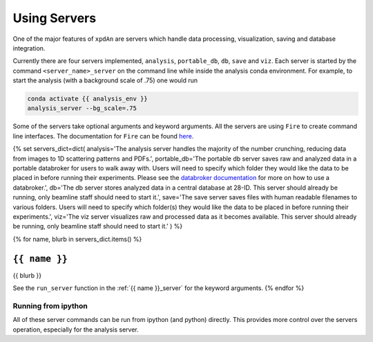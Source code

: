 .. _using_servers:

Using Servers
=============

One of the major features of ``xpdAn`` are servers which handle data
processing, visualization, saving and database integration.

Currently there are four servers implemented,
``analysis``,
``portable_db``,
``db``,
``save`` and
``viz``.
Each server is started by the command ``<server_name>_server`` on the command
line while inside the analysis conda environment.
For example, to start the analysis (with a background scale of .75) one would
run

.. code-block:: bash

 conda activate {{ analysis_env }}
 analysis_server --bg_scale=.75

Some of the servers take optional arguments and keyword arguments.
All the servers are using ``Fire`` to create command line interfaces.
The documentation for ``Fire`` can be found
`here <https://github.com/google/python-fire#python-fire->`_.

{% set servers_dict=dict(
analysis='The analysis server handles the majority of the number crunching,
reducing data from images to 1D scattering patterns and PDFs.',
portable_db='The portable db server saves raw and analyzed data in a portable
databroker for users to walk away with. Users will need to specify
which folder they would like the data to be placed in before running
their experiments.
Please see the
`databroker documentation <http://nsls-ii.github.io/databroker/>`_
for more on how to use a databroker.',
db='The db server stores analyzed data in a central database at 28-ID.
This server should already be running, only beamline staff should need to
start it.',
save='The save server saves files with human readable filenames to various
folders.
Users will need to specify which folder(s) they would like the data to be
placed in before running their experiments.',
viz='The viz server visualizes raw and processed data as it becomes available.
This server should already be running, only beamline staff should need to
start it.'
) %}

{% for name, blurb in servers_dict.items() %}

``{{ name }}``
++++++++++++++
{{ blurb }}

See the ``run_server`` function in the
:ref:`{{ name }}_server` for the keyword arguments.
{% endfor %}


Running from ipython
--------------------
All of these server commands can be run from ipython (and python) directly.
This provides more control over the servers operation, especially for the
analysis server.
